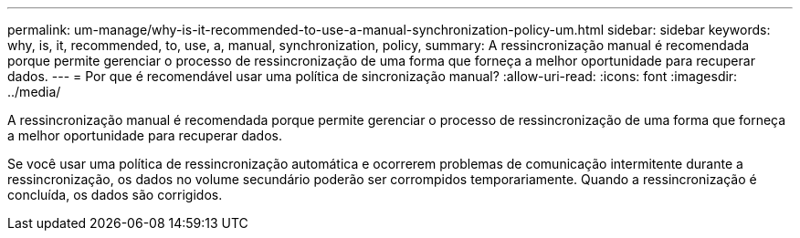 ---
permalink: um-manage/why-is-it-recommended-to-use-a-manual-synchronization-policy-um.html 
sidebar: sidebar 
keywords: why, is, it, recommended, to, use, a, manual, synchronization, policy, 
summary: A ressincronização manual é recomendada porque permite gerenciar o processo de ressincronização de uma forma que forneça a melhor oportunidade para recuperar dados. 
---
= Por que é recomendável usar uma política de sincronização manual?
:allow-uri-read: 
:icons: font
:imagesdir: ../media/


[role="lead"]
A ressincronização manual é recomendada porque permite gerenciar o processo de ressincronização de uma forma que forneça a melhor oportunidade para recuperar dados.

Se você usar uma política de ressincronização automática e ocorrerem problemas de comunicação intermitente durante a ressincronização, os dados no volume secundário poderão ser corrompidos temporariamente. Quando a ressincronização é concluída, os dados são corrigidos.
